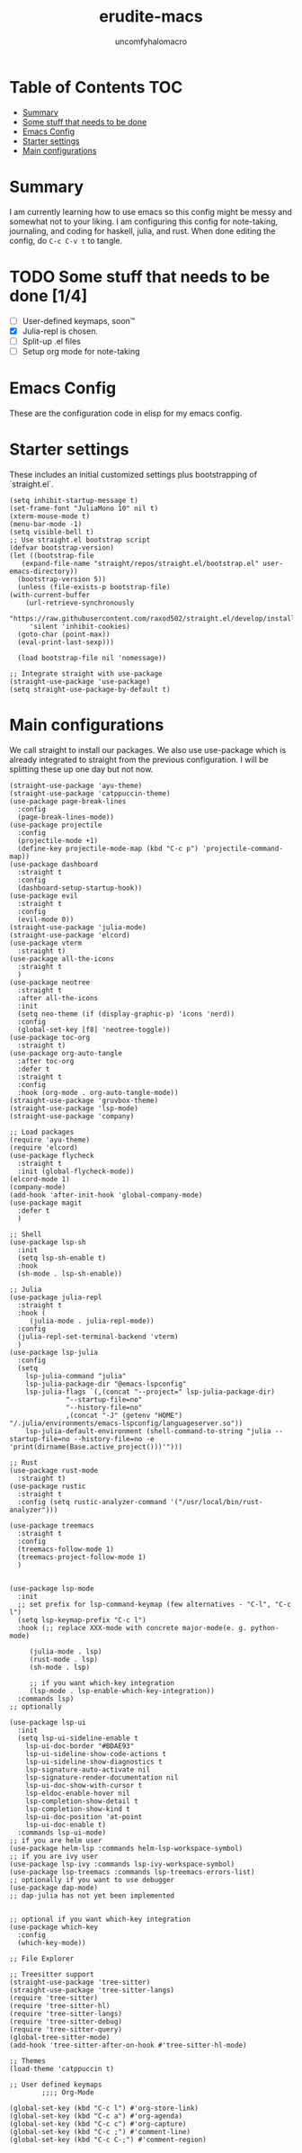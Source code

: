 #+TITLE: erudite-macs
#+AUTHOR: uncomfyhalomacro
#+ATTR_ORG: :radio t
#+PROPERTY: header-args :tangle init.el

* Table of Contents :TOC:
- [[#summary][Summary]]
- [[#some-stuff-that-needs-to-be-done-04][Some stuff that needs to be done]]
- [[#emacs-config][Emacs Config]]
- [[#starter-settings][Starter settings]]
- [[#main-configurations][Main configurations]]

* Summary
  I am currently learning how to use emacs so this config might be messy
  and somewhat not to your liking. I am configuring this config for note-taking,
  journaling, and coding for haskell, julia, and rust. When done editing the config, do =C-c C-v t= to tangle.

* TODO Some stuff that needs to be done [1/4]
  - [ ] User-defined keymaps, soon™️
  - [X] Julia-repl is chosen.
  - [ ] Split-up .el files
  - [ ] Setup org mode for note-taking

* Emacs Config
  These are the configuration code in elisp for my emacs config.

* Starter settings
  These includes an initial customized settings plus bootstrapping of `straight.el`.
  
  #+begin_src elisp
    (setq inhibit-startup-message t)
    (set-frame-font "JuliaMono 10" nil t)
    (xterm-mouse-mode t)
    (menu-bar-mode -1)
    (setq visible-bell t)
    ;; Use straight.el bootstrap script
    (defvar bootstrap-version)
    (let ((bootstrap-file
	   (expand-file-name "straight/repos/straight.el/bootstrap.el" user-emacs-directory))
	  (bootstrap-version 5))
      (unless (file-exists-p bootstrap-file)
	(with-current-buffer
	    (url-retrieve-synchronously
	     "https://raw.githubusercontent.com/raxod502/straight.el/develop/install.el"
	     'silent 'inhibit-cookies)
	  (goto-char (point-max))
	  (eval-print-last-sexp)))

      (load bootstrap-file nil 'nomessage))

    ;; Integrate straight with use-package
    (straight-use-package 'use-package)
    (setq straight-use-package-by-default t)
  #+end_src

* Main configurations
  We call straight to install our packages. We also use use-package which is already integrated to straight
  from the previous configuration. I will be splitting these up one day but not now.

  #+begin_src elisp
    (straight-use-package 'ayu-theme)
    (straight-use-package 'catppuccin-theme)
    (use-package page-break-lines
      :config
      (page-break-lines-mode))
    (use-package projectile
      :config
      (projectile-mode +1)
      (define-key projectile-mode-map (kbd "C-c p") 'projectile-command-map))
    (use-package dashboard
      :straight t
      :config
      (dashboard-setup-startup-hook))
    (use-package evil
      :straight t
      :config
      (evil-mode 0))
    (straight-use-package 'julia-mode)
    (straight-use-package 'elcord)
    (use-package vterm
      :straight t)
    (use-package all-the-icons
      :straight t
      )
    (use-package neotree
      :straight t
      :after all-the-icons
      :init
      (setq neo-theme (if (display-graphic-p) 'icons 'nerd))
      :config 
      (global-set-key [f8] 'neotree-toggle))
    (use-package toc-org
      :straight t)
    (use-package org-auto-tangle
      :after toc-org
      :defer t
      :straight t
      :config
      :hook (org-mode . org-auto-tangle-mode))
    (straight-use-package 'gruvbox-theme)
    (straight-use-package 'lsp-mode)
    (straight-use-package 'company)

    ;; Load packages
    (require 'ayu-theme)
    (require 'elcord)
    (use-package flycheck
      :straight t
      :init (global-flycheck-mode))
    (elcord-mode 1)
    (company-mode)
    (add-hook 'after-init-hook 'global-company-mode)
    (use-package magit
      :defer t
      )

    ;; Shell
    (use-package lsp-sh
      :init
      (setq lsp-sh-enable t)
      :hook
      (sh-mode . lsp-sh-enable))

    ;; Julia
    (use-package julia-repl
      :straight t
      :hook (
	     (julia-mode . julia-repl-mode))
      :config
      (julia-repl-set-terminal-backend 'vterm)
      )
    (use-package lsp-julia
      :config
      (setq
	    lsp-julia-command "julia"
	    lsp-julia-package-dir "@emacs-lspconfig"
	    lsp-julia-flags `(,(concat "--project=" lsp-julia-package-dir)
			      "--startup-file=no"
			      "--history-file=no"
			      ,(concat "-J" (getenv "HOME") "/.julia/environments/emacs-lspconfig/languageserver.so"))
	    lsp-julia-default-environment (shell-command-to-string "julia --startup-file=no --history-file=no -e 'print(dirname(Base.active_project()))'")))

    ;; Rust
    (use-package rust-mode
      :straight t)
    (use-package rustic
      :straight t
      :config (setq rustic-analyzer-command '("/usr/local/bin/rust-analyzer")))

    (use-package treemacs
      :straight t
      :config
      (treemacs-follow-mode 1)
      (treemacs-project-follow-mode 1)
      )


    (use-package lsp-mode
      :init
      ;; set prefix for lsp-command-keymap (few alternatives - "C-l", "C-c l")
      (setq lsp-keymap-prefix "C-c l")
      :hook (;; replace XXX-mode with concrete major-mode(e. g. python-mode)

	     (julia-mode . lsp)
	     (rust-mode . lsp)
	     (sh-mode . lsp)

	     ;; if you want which-key integration
	     (lsp-mode . lsp-enable-which-key-integration))
      :commands lsp)
    ;; optionally

    (use-package lsp-ui
      :init
      (setq lsp-ui-sideline-enable t
	    lsp-ui-doc-border "#BDAE93"
	    lsp-ui-sideline-show-code-actions t
	    lsp-ui-sideline-show-diagnostics t
	    lsp-signature-auto-activate nil
	    lsp-signature-render-documentation nil
	    lsp-ui-doc-show-with-cursor t
	    lsp-eldoc-enable-hover nil
	    lsp-completion-show-detail t
	    lsp-completion-show-kind t
	    lsp-ui-doc-position 'at-point
	    lsp-ui-doc-enable t)
      :commands lsp-ui-mode)
    ;; if you are helm user
    (use-package helm-lsp :commands helm-lsp-workspace-symbol)
    ;; if you are ivy user
    (use-package lsp-ivy :commands lsp-ivy-workspace-symbol)
    (use-package lsp-treemacs :commands lsp-treemacs-errors-list)
    ;; optionally if you want to use debugger
    (use-package dap-mode)
    ;; dap-julia has not yet been implemented


    ;; optional if you want which-key integration
    (use-package which-key
      :config
      (which-key-mode))

    ;; File Explorer

    ;; Treesitter support
    (straight-use-package 'tree-sitter)
    (straight-use-package 'tree-sitter-langs)
    (require 'tree-sitter)
    (require 'tree-sitter-hl)
    (require 'tree-sitter-langs)
    (require 'tree-sitter-debug)
    (require 'tree-sitter-query)
    (global-tree-sitter-mode)
    (add-hook 'tree-sitter-after-on-hook #'tree-sitter-hl-mode)

    ;; Themes
    (load-theme 'catppuccin t)

    ;; User defined keymaps
			;;;; Org-Mode

    (global-set-key (kbd "C-c l") #'org-store-link)
    (global-set-key (kbd "C-c a") #'org-agenda)
    (global-set-key (kbd "C-c c") #'org-capture)
    (global-set-key (kbd "C-c ;") #'comment-line)
    (global-set-key (kbd "C-c C-;") #'comment-region)

  #+end_src
  

  

